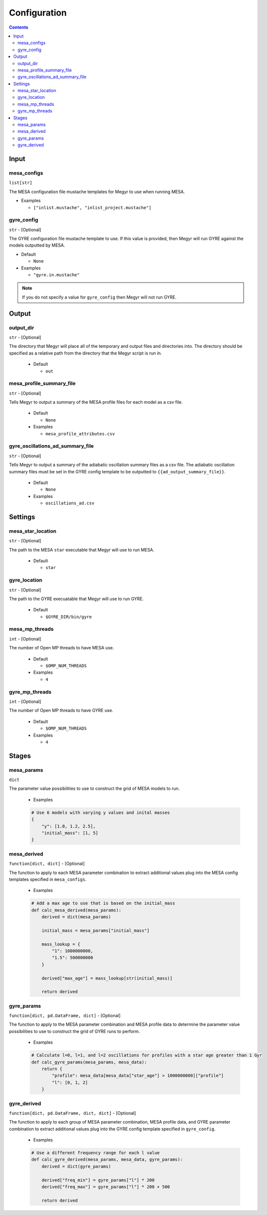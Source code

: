 Configuration
=============

.. contents::

Input
-----

mesa_configs
^^^^^^^^^^^^
``list[str]``

The MESA configuration file mustache templates for Megyr to use when running MESA.

* Examples

  * ``["inlist.mustache", "inlist_project.mustache"]``

gyre_config
^^^^^^^^^^^
``str`` - [Optional]

The GYRE configuration file mustache template to use. If this value is provided, then Megyr will run GYRE against the models outputted by MESA.

* Default

  * ``None``

* Examples

  * ``"gyre.in.mustache"``

.. Note::

  If you do not specify a value for ``gyre_config`` then Megyr will not run GYRE.

Output
------

output_dir
^^^^^^^^^^
``str`` - [Optional]

The directory that Megyr will place all of the temporary and output files and directories into. The directory should be specified as a relative path from the directory that the Megyr script is run in.

  * Default

    *  ``out``

mesa_profile_summary_file
^^^^^^^^^^^^^^^^^^^^^^^^^
``str`` - [Optional]

Tells Megyr to output a summary of the MESA profile files for each model as a csv file.

  * Default

    * ``None``

  * Examples

    * ``mesa_profile_attributes.csv``

gyre_oscillations_ad_summary_file
^^^^^^^^^^^^^^^^^^^^^^^^^^^^^^^^^
``str`` - [Optional]

Tells Megyr to output a summary of the adiabatic oscillation summary files as a csv file. The adiabatic oscillation summary files must be set in the GYRE config template to be outputted to ``{{ad_output_summary_file}}``.

  * Default

    * ``None``

  * Examples

    * ``oscillations_ad.csv``

Settings
--------

mesa_star_location
^^^^^^^^^^^^^^^^^^
``str`` - [Optional]

The path to the MESA ``star`` executable that Megyr will use to run MESA.

  * Default

    * ``star``

gyre_location
^^^^^^^^^^^^^
``str`` - [Optional]

The path to the GYRE execuatable that Megyr will use to run GYRE.

  * Default

    * ``$GYRE_DIR/bin/gyre``

mesa_mp_threads
^^^^^^^^^^^^^^^
``int`` - [Optional]

The number of Open MP threads to have MESA use.

  * Default

    * ``$OMP_NUM_THREADS``

  * Examples

    * ``4``

gyre_mp_threads
^^^^^^^^^^^^^^^
``int`` - [Optional]

The number of Open MP threads to have GYRE use.

  * Default

    * ``$OMP_NUM_THREADS``

  * Examples

    * ``4``

Stages
------

mesa_params
^^^^^^^^^^^
``dict``

The parameter value possibilities to use to construct the grid of MESA models to run.

  * Examples

  .. code:: python

    # Use 6 models with varying y values and inital masses
    {
        "y": [1.0, 1.2, 2.5],
        "initial_mass": [1, 5]
    }

mesa_derived
^^^^^^^^^^^^
``function[dict, dict]`` - [Optional]

The function to apply to each MESA parameter combination to extract additional values plug into the MESA config templates specified in ``mesa_configs``.

  * Examples

  .. code:: python

    # Add a max age to use that is based on the initial_mass
    def calc_mesa_derived(mesa_params):
        derived = dict(mesa_params)

        initial_mass = mesa_params["initial_mass"]

        mass_lookup = {
            "1": 1000000000,
            "1.5": 500000000
        }

        derived["max_age"] = mass_lookup[str(initial_mass)]

        return derived

gyre_params
^^^^^^^^^^^
``function[dict, pd.DataFrame, dict]`` - [Optional]

The function to apply to the MESA parameter combination and MESA profile data to determine the parameter value possibilities to use to construct the grid of GYRE runs to perform.

  * Examples

  .. code:: python

    # Calculate l=0, l=1, and l=2 oscillations for profiles with a star age greater than 1 Gyr
    def calc_gyre_params(mesa_params, mesa_data):
        return {
            "profile": mesa_data[mesa_data["star_age"] > 1000000000]["profile"]
            "l": [0, 1, 2]
        }

gyre_derived
^^^^^^^^^^^^
``function[dict, pd.DataFrame, dict, dict]`` - [Optional]

The function to apply to each group of MESA parameter combination, MESA profile data, and GYRE parameter combination to extract additional values plug into the GYRE config template specified in ``gyre_config``.

  * Examples

  .. code:: python

    # Use a different frequency range for each l value
    def calc_gyre_derived(mesa_params, mesa_data, gyre_params):
        derived = dict(gyre_params)

        derived["freq_min"] = gyre_params["l"] * 200
        derived["freq_max"] = gyre_params["l"] * 200 + 500

        return derived
